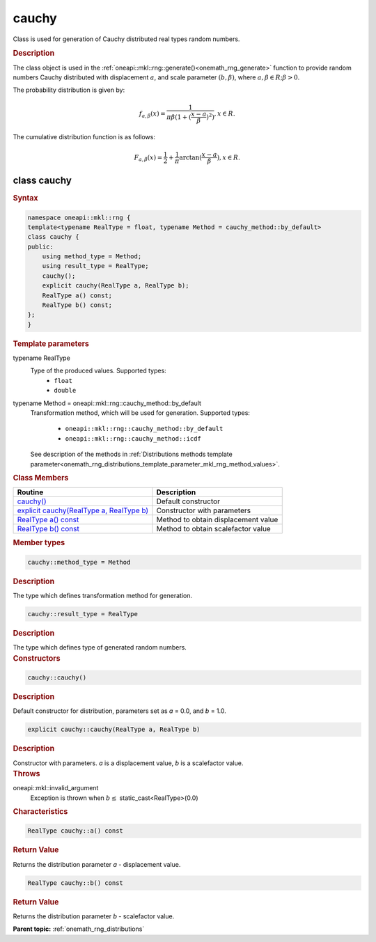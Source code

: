 .. SPDX-FileCopyrightText: 2019-2020 Intel Corporation
..
.. SPDX-License-Identifier: CC-BY-4.0

.. _onemath_rng_cauchy:

cauchy
======

Class is used for generation of Cauchy distributed real types random numbers.

.. _onemath_rng_cauchy_description:

.. rubric:: Description

The class object is used in the :ref:`oneapi::mkl::rng::generate()<onemath_rng_generate>` function to provide random numbers Cauchy distributed with displacement :math:`a`, and scale parameter :math:`(b, \beta)`, where :math:`a, \beta \in R; \beta > 0`.

The probability distribution is given by:

.. math::

    f_{a, \beta}(x) = \frac{1}{\pi\beta(1 + (\frac{x - a}{\beta})^2)}, x \in R.

The cumulative distribution function is as follows:

.. math::

    F_{a, \beta}(x) = \frac{1}{2} + \frac{1}{\pi} \arctan{(\frac{x - a}{\beta})}, x \in R.

.. _onemath_rng_cauchy_syntax:

class cauchy
------------

.. rubric:: Syntax

.. code-block:: cpp

    namespace oneapi::mkl::rng {
    template<typename RealType = float, typename Method = cauchy_method::by_default>
    class cauchy {
    public:
        using method_type = Method;
        using result_type = RealType;
        cauchy();
        explicit cauchy(RealType a, RealType b);
        RealType a() const;
        RealType b() const;
    };
    }

.. container:: section

    .. rubric:: Template parameters

    .. container:: section

        typename RealType
            Type of the produced values. Supported types:
                * ``float``
                * ``double``

    .. container:: section

        typename Method = oneapi::mkl::rng::cauchy_method::by_default
            Transformation method, which will be used for generation. Supported types:

                * ``oneapi::mkl::rng::cauchy_method::by_default``
                * ``oneapi::mkl::rng::cauchy_method::icdf``

            See description of the methods in :ref:`Distributions methods template parameter<onemath_rng_distributions_template_parameter_mkl_rng_method_values>`.

.. container:: section

    .. rubric:: Class Members

    .. list-table::
        :header-rows: 1

        * - Routine
          - Description
        * - `cauchy()`_
          - Default constructor
        * - `explicit cauchy(RealType a, RealType b)`_
          - Constructor with parameters
        * - `RealType a() const`_
          - Method to obtain displacement value
        * - `RealType b() const`_
          - Method to obtain scalefactor value

.. container:: section

    .. rubric:: Member types

    .. container:: section

        .. code-block:: cpp

            cauchy::method_type = Method

        .. container:: section

            .. rubric:: Description

            The type which defines transformation method for generation.

    .. container:: section

        .. code-block:: cpp

            cauchy::result_type = RealType

        .. container:: section

            .. rubric:: Description

            The type which defines type of generated random numbers.

.. container:: section

    .. rubric:: Constructors

    .. container:: section

        .. _`cauchy()`:

        .. code-block:: cpp

            cauchy::cauchy()

        .. container:: section

            .. rubric:: Description

            Default constructor for distribution, parameters set as `a` = 0.0, and `b` = 1.0.

    .. container:: section

        .. _`explicit cauchy(RealType a, RealType b)`:

        .. code-block:: cpp

            explicit cauchy::cauchy(RealType a, RealType b)

        .. container:: section

            .. rubric:: Description

            Constructor with parameters. `a` is a displacement value, `b` is a scalefactor value.

        .. container:: section

            .. rubric:: Throws

            oneapi::mkl::invalid_argument
                Exception is thrown when :math:`b \leq` static_cast<RealType>(0.0)

.. container:: section

    .. rubric:: Characteristics

    .. container:: section

        .. _`RealType a() const`:

        .. code-block:: cpp

            RealType cauchy::a() const

        .. container:: section

            .. rubric:: Return Value

            Returns the distribution parameter `a` - displacement value.

    .. container:: section

        .. _`RealType b() const`:

        .. code-block:: cpp

            RealType cauchy::b() const

        .. container:: section

            .. rubric:: Return Value

            Returns the distribution parameter `b` - scalefactor value.

**Parent topic:** :ref:`onemath_rng_distributions`
